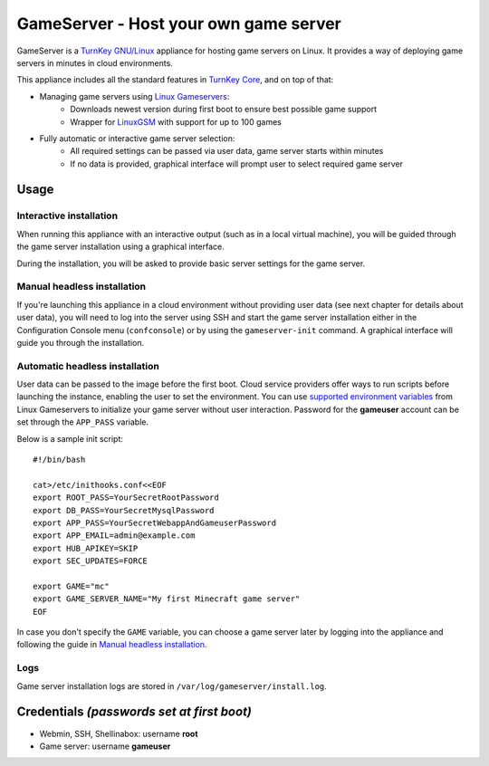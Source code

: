 GameServer - Host your own game server
=======================================================

GameServer is a `TurnKey GNU/Linux`_ appliance for hosting
game servers on Linux. It provides a way of deploying game servers
in minutes in cloud environments.

This appliance includes all the standard features in `TurnKey Core`_,
and on top of that:

- Managing game servers using `Linux Gameservers`_:
    - Downloads newest version during first boot to ensure best possible game support
    - Wrapper for `LinuxGSM`_ with support for up to 100 games

- Fully automatic or interactive game server selection:
    - All required settings can be passed via user data, game server starts within minutes
    - If no data is provided, graphical interface will prompt user to select required game server

Usage
-----

Interactive installation
^^^^^^^^^^^^^^^^^^^^^^^^

When running this appliance with an interactive output (such as in a local virtual machine),
you will be guided through the game server installation using a graphical interface.

During the installation, you will be asked to provide basic server settings for the game server.

Manual headless installation
^^^^^^^^^^^^^^^^^^^^^^^^^^^^

If you're launching this appliance in a cloud environment without providing user data (see next chapter for details about user data),
you will need to log into the server using SSH and start the game server installation either in the Configuration Console menu (``confconsole``) or by using the ``gameserver-init`` command. A graphical interface will guide you through the installation.

Automatic headless installation
^^^^^^^^^^^^^^^^^^^^^^^^^^^^^^^

User data can be passed to the image before the first boot. Cloud service providers offer ways to run
scripts before launching the instance, enabling the user to set the environment.
You can use `supported environment variables`_ from Linux Gameservers to initialize your game server without
user interaction. Password for the **gameuser** account can be set through the ``APP_PASS`` variable.

Below is a sample init script::

    #!/bin/bash

    cat>/etc/inithooks.conf<<EOF
    export ROOT_PASS=YourSecretRootPassword
    export DB_PASS=YourSecretMysqlPassword
    export APP_PASS=YourSecretWebappAndGameuserPassword
    export APP_EMAIL=admin@example.com
    export HUB_APIKEY=SKIP
    export SEC_UPDATES=FORCE

    export GAME="mc"
    export GAME_SERVER_NAME="My first Minecraft game server"
    EOF

In case you don't specify the ``GAME`` variable, you can choose a game server later by logging into the appliance and following the guide in `Manual headless installation`_.

Logs
^^^^

Game server installation logs are stored in ``/var/log/gameserver/install.log``.

Credentials *(passwords set at first boot)*
-------------------------------------------

-  Webmin, SSH, Shellinabox: username **root**
-  Game server: username **gameuser**

.. _TurnKey GNU/Linux: https://www.turnkeylinux.org/
.. _TurnKey Core: https://www.turnkeylinux.org/core
.. _Linux Gameservers: https://github.com/jesinmat/linux-gameservers
.. _LinuxGSM: https://linuxgsm.com/
.. _supported environment variables: https://github.com/jesinmat/linux-gameservers#supported-games
